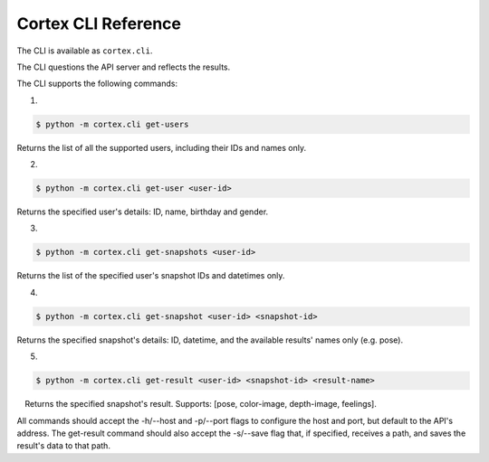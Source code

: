Cortex CLI Reference
======================================

The CLI is available as ``cortex.cli``. 

The CLI questions the API server
and reflects the results.

The CLI supports the following commands: 

1.

.. code:: sh

    $ python -m cortex.cli get-users

Returns the list of all the supported users, including their IDs and
names only.

2.

.. code:: sh

    $ python -m cortex.cli get-user <user-id>

Returns the specified user's details: ID, name, birthday and gender.

3.

.. code:: sh

    $ python -m cortex.cli get-snapshots <user-id>

Returns the list of the specified user's snapshot IDs and datetimes only.

4.

.. code:: sh

    $ python -m cortex.cli get-snapshot <user-id> <snapshot-id>

Returns the specified snapshot's details: ID, datetime, and the
available results' names only (e.g. pose).


5.

.. code:: sh

    $ python -m cortex.cli get-result <user-id> <snapshot-id> <result-name>

 Returns the specified snapshot's result. Supports: [pose, color-image,
depth-image, feelings]. 


All commands should accept the -h/--host and
-p/--port flags to configure the host and port, but default to the API's
address. The get-result command should also accept the -s/--save flag
that, if specified, receives a path, and saves the result's data to that
path.
